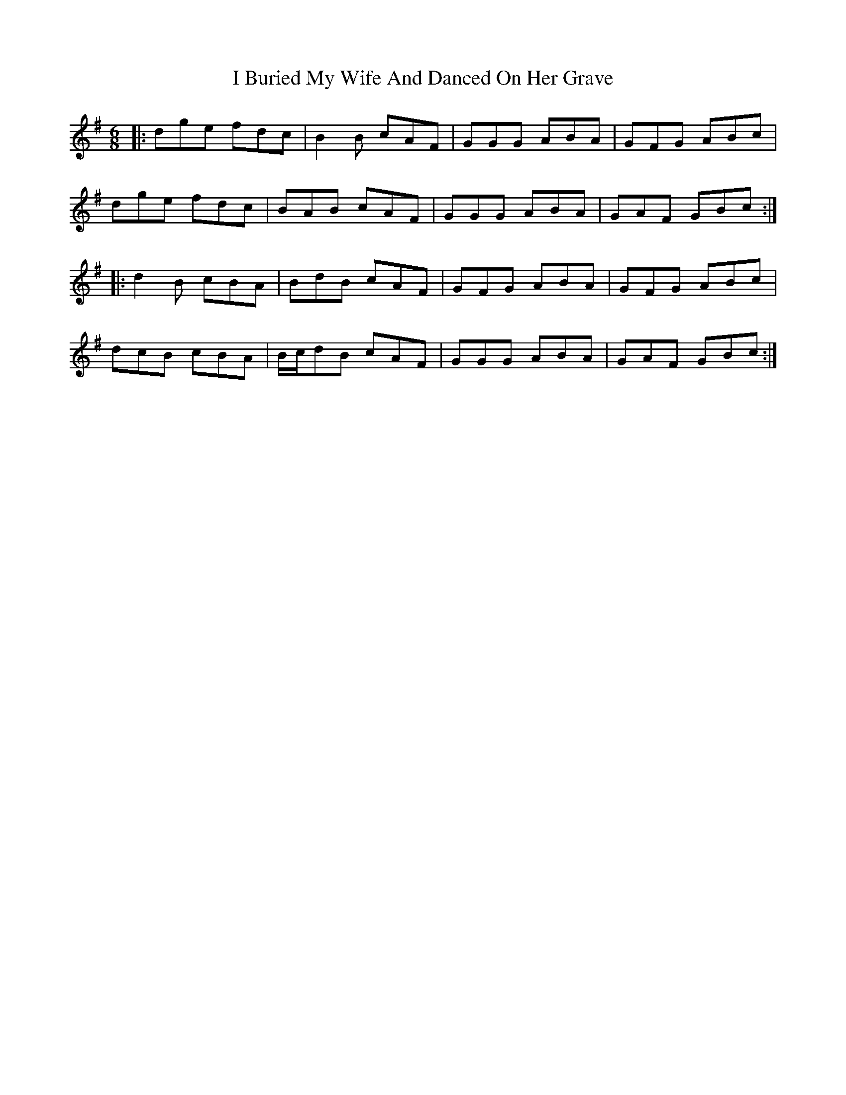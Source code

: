 X: 18500
T: I Buried My Wife And Danced On Her Grave
R: jig
M: 6/8
K: Gmajor
|:dge fdc|B2B cAF|GGG ABA|GFG ABc|
dge fdc|BAB cAF|GGG ABA|GAF GBc:|
|:d2B cBA|BdB cAF|GFG ABA|GFG ABc|
dcB cBA|B/c/dB cAF|GGG ABA|GAF GBc:|

